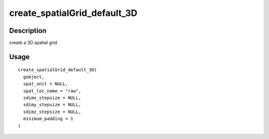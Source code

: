 create_spatialGrid_default_3D
-----------------------------

Description
~~~~~~~~~~~

create a 3D spatial grid

Usage
~~~~~

::

   create_spatialGrid_default_3D(
     gobject,
     spat_unit = NULL,
     spat_loc_name = "raw",
     sdimx_stepsize = NULL,
     sdimy_stepsize = NULL,
     sdimz_stepsize = NULL,
     minimum_padding = 1
   )

